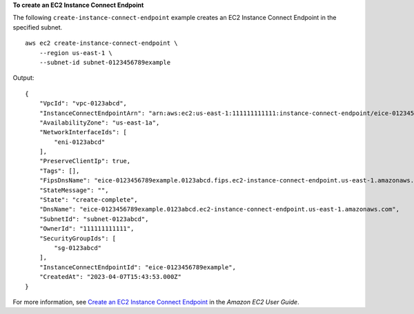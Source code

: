 **To create an EC2 Instance Connect Endpoint**

The following ``create-instance-connect-endpoint`` example creates an EC2 Instance Connect Endpoint in the specified subnet. ::

    aws ec2 create-instance-connect-endpoint \
        --region us-east-1 \
        --subnet-id subnet-0123456789example

Output::

    {
        "VpcId": "vpc-0123abcd",
        "InstanceConnectEndpointArn": "arn:aws:ec2:us-east-1:111111111111:instance-connect-endpoint/eice-0123456789example",
        "AvailabilityZone": "us-east-1a",
        "NetworkInterfaceIds": [
            "eni-0123abcd"
        ],
        "PreserveClientIp": true,
        "Tags": [],
        "FipsDnsName": "eice-0123456789example.0123abcd.fips.ec2-instance-connect-endpoint.us-east-1.amazonaws.com",
        "StateMessage": "",
        "State": "create-complete",
        "DnsName": "eice-0123456789example.0123abcd.ec2-instance-connect-endpoint.us-east-1.amazonaws.com",
        "SubnetId": "subnet-0123abcd",
        "OwnerId": "111111111111",
        "SecurityGroupIds": [
            "sg-0123abcd"
        ],
        "InstanceConnectEndpointId": "eice-0123456789example",
        "CreatedAt": "2023-04-07T15:43:53.000Z"
    }

For more information, see `Create an EC2 Instance Connect Endpoint <https://docs.aws.amazon.com/AWSEC2/latest/UserGuide/create-ec2-instance-connect-endpoints.html>`__ in the *Amazon EC2 User Guide*.
